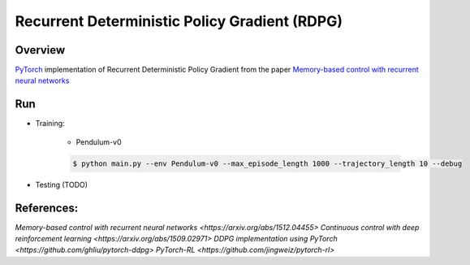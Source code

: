 ======
Recurrent Deterministic Policy Gradient (RDPG)
======

Overview
======
`PyTorch <https://github.com/pytorch/pytorch>`_ implementation of Recurrent Deterministic Policy Gradient from the paper `Memory-based control with recurrent neural networks <https://arxiv.org/abs/1512.04455>`_ 

Run
======
* Training:

	* Pendulum-v0

	.. code-block:: console

	    $ python main.py --env Pendulum-v0 --max_episode_length 1000 --trajectory_length 10 --debug


* Testing (TODO)

References: 
======
`Memory-based control with recurrent neural networks <https://arxiv.org/abs/1512.04455>`
`Continuous control with deep reinforcement learning <https://arxiv.org/abs/1509.02971>`
`DDPG implementation using PyTorch <https://github.com/ghliu/pytorch-ddpg>`
`PyTorch-RL <https://github.com/jingweiz/pytorch-rl>`
